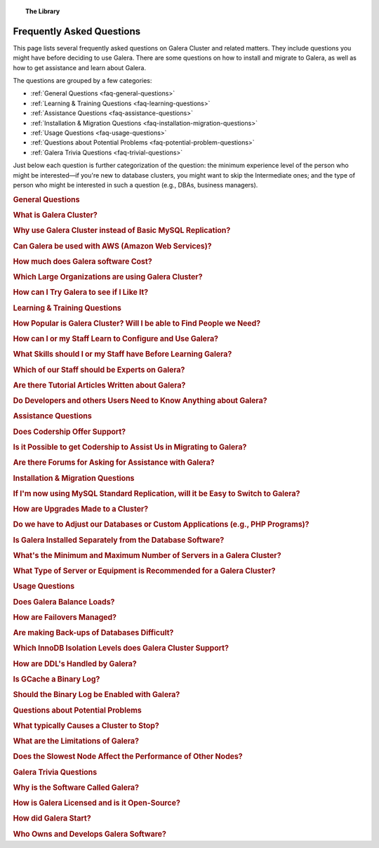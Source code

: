.. topic:: The Library
   :name: left-margin

   .. cssclass:: no-bull

      - :doc:`Documentation <./documentation/index>`
      - :doc:`Knowledge Base <./kb/index>`

      .. cssclass:: no-bull-sub

         - :doc:`Troubleshooting <./kb/trouble/index>`
         - :doc:`Best Practices <./kb/best/index>`

      - :doc:`FAQ <./faq>`
      - :doc:`Training <./training/index>`

      .. cssclass:: no-bull-sub

         - :doc:`Tutorial Articles <./training/tutorials/index>`
         - :doc:`Training Videos <./training/videos/index>`



.. cssclass:: faq-list
.. _`library-faq`:

============================
 Frequently Asked Questions
============================

This page lists several frequently asked questions on Galera Cluster and related matters. They include questions you might have before deciding to use Galera. There are some questions on how to install and migrate to Galera, as well as how to get assistance and learn about Galera.

The questions are grouped by a few categories:

- :ref:`General Questions <faq-general-questions>`
- :ref:`Learning & Training Questions <faq-learning-questions>`
- :ref:`Assistance Questions <faq-assistance-questions>`
- :ref:`Installation & Migration Questions <faq-installation-migration-questions>`
- :ref:`Usage Questions <faq-usage-questions>`
- :ref:`Questions about Potential Problems <faq-potential-problem-questions>`
- :ref:`Galera Trivia Questions <faq-trivial-questions>`

Just below each question is further categorization of the question: the minimum experience level of the person who might be interested |---| if you're new to database clusters, you might want to skip the Intermediate ones; and the type of person who might be interested in such a question (e.g., DBAs, business managers).


.. _`faq-general-questions`:
.. rst-class:: rubric-1 rubric-separated
.. rubric:: General Questions

.. _`faq-what-is-galera-cluster`:
.. rst-class:: rubric-2
.. rubric:: What is Galera Cluster?

.. rst-class:: list-stats

   Level: Intermediate; Interested: DBAs; Category: General

.. rst-class:: list-abstract

   Galera Cluster is a write-set replication service provider in the form of the *dlopenable* library.  It provides synchronous replication and supports multi-master replication.  Galera Cluster is capable of unconstrained parallel applying (i.e., "parallel replication"), multicast replication and automatic node provisioning.

   The primary focus of Galera Cluster is data consistency.  Transactions are either applied to every node or not at all.  Galera Cluster is not a cluster manager, a load balancer, or a cluster monitor.  What it does is keep databases synchronized, provided they were properly configured and synchronized in the beginning.


.. _`faq-why-galera-over-standard-replication`:
.. rst-class:: rubric-2
.. rubric:: Why use Galera Cluster instead of Basic MySQL Replication?

.. rst-class:: list-stats

   Level: Newcomer; Interested: DBAs, Business Managers; Category: General

.. rst-class:: list-abstract

   Galera Cluster uses a multi-master method of replication. It allows you to write to any node in a cluster; writes on any node are synchronized to all nodes. Standard MySQL replication uses one master and multiple slaves: although you can read data from any node, you can write only on the master.

   With Galera and multi-master replication, any write is either committed to all nodes in the cluster, or rolled back.  With standard MySQL and master-slaves replication, writes to the master might not be synchronized to one or more slave, but users could continue to read from an out-of-sync slave.

   With Galera, if one master fails, the cluster continues and users can continue to write and read on other nodes.  With standard MySQL replication, if the master fails, users cannot write until it's restored or replaced--which can involve manual intervention and take good bit of time.


.. _`faq-galera-on-aws`:
.. rst-class:: rubric-2
.. rubric:: Can Galera be used with AWS (Amazon Web Services)?

.. rst-class:: list-stats

   Level: Newcomer, Intermediate; Interested: DBAs, Business Managers; Category: General

.. rst-class:: list-abstract

   Yes, it works just fine. Through Amazon's EC2 environment, you can create multiple instances, virtual servers running the Linux operating system--any distribution is fine.  After the instances are created, you would log into each instance and install MySQL or MariaDB and Galera, as well as configure them. On AWS, you'll have to set inbound security rules to allow the instances to communicate with each.

   For more details on installing Galera, see :doc:`Installing Galera <./training/tutorials/galera-installation>`.


.. _`faq-galera-cost`:
.. rst-class:: rubric-2
.. rubric:: How much does Galera software Cost?

.. rst-class:: list-stats

   Level: Newcomer; Interested: Business Managers; Category: General

.. rst-class:: list-abstract

   Galera Cluster software is free to download and use, along with MySQL and MariaDB software for the database component of a cluster. There are no licensing fees.

   The only expense might be the cost of personnel who are in charge of managing a cluster. You might also decide to engage Codership to provide support (see :ref:`Question on Support <faq-codership-offers-support>`).


.. _`faq-large-galera-organizations`:
.. rst-class:: rubric-2
.. rubric:: Which Large Organizations are using Galera Cluster?

.. rst-class:: list-stats

   Level: All; Interested: DBAs, Business Managers; Category: General

.. rst-class:: list-abstract

   Since 2009, there are thousands of Galera Cluster users and over 1.5 million downloads. Enterprises choose Galera Cluster because it provides most robust solution against data loss, MySQL and MariaDB high availability and scalability.

   Because of client confidentiality, we can't name the largest organizations that are using Galera, but there are a few that have agreed to endorsing us. Check out our `References <http://galeracluster.com/references/>`_ page for just a few.


.. _`faq-try-galera`:
.. rst-class:: rubric-2
.. rubric:: How can I Try Galera to see if I Like It?

.. rst-class:: list-stats

   Level: All; Interested: DBAs; Category: General

.. rst-class:: list-abstract

   Since the software is free, it costs you only a little bit of time to try the software. To start, you might want to set up three new servers to be part of a cluster. If you have an account with Amazon's AWS, you could create three instances in there system, just for testing Galera. See :ref:`the Question on Using AWS <faq-codership-offers-support>`.

   If you want to see how well it performs, you might copy your existing databases to your test cluster.  See :ref:`Data Migration <migrate-data>` for more details on how you might do that.  You can also use a benchmark tool like, ``sysbench`` (see `How to Benchmark Performance <https://severalnines.com/blog/how-benchmark-performance-mysql-mariadb-using-sysbench>`_) to test Galera.



.. _`faq-learning-questions`:
.. rst-class:: rubric-1 rubric-separated
.. rubric:: Learning & Training Questions

.. _`faq-galera-cluster-popularity`:
.. rst-class:: rubric-2
.. rubric:: How Popular is Galera Cluster? Will I be able to Find People we Need?

.. rst-class:: list-stats

   Level: All; Interested: Business Managers; Category: Training

.. rst-class:: list-abstract

   Galera Cluster is becoming de-facto-standard for MySQL high availability and scalability solution. In 2016, Galera Cluster downloads passed over 1,000,000.

   Major companies all over the world have implemented Galera to protect their data and secure their application and service availability. Galera Cluster is included in Debian Linux distributions and it's the most used high availability solution for OpenStack Cloud platform, according their survey.


.. _`faq-learn-galera`:
.. rst-class:: rubric-2
.. rubric:: How can I or my Staff Learn to Configure and Use Galera?

.. rst-class:: list-stats

   Level: All; Interested: DBAs, Business Managers; Category: Learning

.. rst-class:: list-abstract

   The :doc:`Galera Cluster Documentation <./documentation/index>` is the best source for detailed information on Galera. It includes a guide for :doc:`Getting Started Guide <./training/tutorials/getting-started>`. Several members of the Galera staff occasionally make presentations at conferences around the globe.

   For comprehensive training courses on Galera and related software (e.g., load balancers), check the web sites of our partners (e.g., MariaDB, FromDual, Severalnines). For a list of all of them, along with links to their sites, see the `Support Partners <http://galeracluster.com/support/#support-partners>`_


.. _`faq-previous-skills-needed`:
.. rst-class:: rubric-2
.. rubric:: What Skills should I or my Staff have Before Learning Galera?

.. rst-class:: list-stats

   Level: Newcomer, Intermediate; Interested: DBAs; Category: Learning

.. rst-class:: list-abstract

   At a minimum, you should know well a relational database system. In particular, advanced knowledge of MySQL or MariaDB would be best.  This is because Galera is an extension of these relational database systems.

   Since Galera uses only the InnoDB tables, knowing how get the most of the InnoDB storage engine will server you well when resolving problems that may occur with transactions and when tweaking a database for better performance.

   Lastly, experience using standard MySQL Replication would make learning Galera Cluster easy. Galera Cluster is similar, but much better.


.. _`faq-train-which-staff`:
.. rst-class:: rubric-2
.. rubric:: Which of our Staff should be Experts on Galera?

.. rst-class:: list-stats

   Level: All; Interested: DBAs, Business Managers; Category: Training

.. rst-class:: list-abstract

   Since end-users won't do anything different from what they already do when adding and changing data in the database, there's nothing new for them to know.  As for database developers, they mostly need to be aware that they can use only InnoDB tables. They can't use other storage engines.  If they don't already, they might want to learn about the features of InnoDB so they can take advantage of them (e.g., transactions).

   Using Galera Cluster will very much be in the purview of DBAs. They need to know how to create a Galera Cluster, how to add and remove nodes from a cluster. Most importantly, they need to be able to restart a cluster properly so data isn't at risk.

   Galera Cluster isn't difficult to maintain, but your DBAs need to know the software well and be confident in their abilities to resolve problems that might occur to be able to ensure high availability of your databases, the consistency and durability of the data. For critical situations, though, you might do well to have a support contract with us at Codership (see :ref:`Question on Support <faq-codership-offers-support>`).


.. _`faq-galera-articles`:
.. rst-class:: rubric-2
.. rubric:: Are there Tutorial Articles Written about Galera?

.. rst-class:: list-stats

   Level: Newcomer, Intermediate; Interested: DBAs; Category: Learning

.. rst-class:: list-abstract

   You can find many articles on Galera and related software on our `blog <http://galeracluster.com/category/blog/>`_. These are mixed in with information on conferences and press releases, so you'll have to scroll through the list of articles.  Some of our partners regularly publish articles on various aspects of Galera: `MariaDB <https://mariadb.com/resources/blog/tag/galera/>`_, `Severalnines <https://severalnines.com/blog/top-mysql-galera-cluster-resources>`_, and `FromDual Articles <https://www.fromdual.com/search/node/galera>`_.


.. _`faq-train-developers`:
.. rst-class:: rubric-2
.. rubric:: Do Developers and others Users Need to Know Anything about Galera?

.. rst-class:: list-stats

   Level: All; Interested: DBAs, Business Managers; Category: Training

.. rst-class:: list-abstract

   In a way, Galera is a behind-the-scene feature.  It's seamless and very much hidden from users. A developer may access any node in a Galera cluster to change table schemata.

   Developers just need to be mindful to use only InnoDB tables. You can guard against this by setting the ``--default-storage-engine option`` and ``enforce_storage_engine`` to InnoDB. Be sure to disable ``enforce_storage_engine``, though, when upgrading the database software.

   Users would insert or change data in a database the same as they would on a stand-alone database server not using Galera or replication. There's no extra login requirements, interfaces, or methods to use a database running on Galera Cluster. Users will be unaware that you're using Galera Cluster |---| other than maybe noticing that your database is much more dependable.



.. _`faq-assistance-questions`:
.. rst-class:: rubric-1 rubric-separated
.. rubric:: Assistance Questions

.. _`faq-codership-offers-support`:
.. rst-class:: rubric-2
.. rubric:: Does Codership Offer Support?

.. rst-class:: list-stats

   Level: All; Interested: DBAs, Business Managers; Category: Support

.. rst-class:: list-abstract

   Codership offers 8/5 and 24/7 support to keep your Galera Cluster installation running. Our support staff includes the core developers of Galera technology. As a result, we’re able to pinpoint and resolve problems, quickly and efficiently.

   Annual Galera support subscription include:

   - Unlimited support tickets;
   - Hot bug fixes;
   - Security releases;
   - New Releases of the software;
   - Contact by email, Skype or telephone;
   - Remote system login;
   - Named support contacts (Galera developers):
   - Zendesk support portal and ticket management; and
   - 8-hour response time for 8/5, 4-hour response time for 24/7

   For a quote on the cost of support, write us at info@codership.com or use our on-line form `to send us a message <http://galeracluster.com/contact-us/#send-us-a-message>`_.

   You can also engage one of our `Support Partners <http://galeracluster.com/support/#support-partners>`_. We are very particular as to who we allow to become one of our Support Partner:  they're well qualified, very responsive, and dependable.


.. _`faq-codership-offers-consulting`:
.. rst-class:: rubric-2
.. rubric:: Is it Possible to get Codership to Assist Us in Migrating to Galera?

.. rst-class:: list-stats

   Level: All; Interested: DBAs, Business Managers; Category: Consulting

.. rst-class:: list-abstract

   Yes, we can help you remotely or in person.  Our staff at Galera have years of hands-on experience with database replication and clustering, both in development and management. Putting our expertise to use will help you to avoid trial and error, save you time and money, as well as help you to make the right choices for your project. We're available for both short-term and long-term consulting projects

   Consulting is usually done remotely. However, if you require in-person, on-site work, there will be extra charges (e.g., travel and accomodation expenses).


.. _`faq-galera-forums`:
.. rst-class:: rubric-2
.. rubric:: Are there Forums for Asking for Assistance with Galera?

.. rst-class:: list-stats

   Level: Newcomers; Interested: DBAs; Category: Assistance

.. rst-class:: list-abstract

   There are a few forums on Galera and related software. On these forums, you can post questions to the community. It may take a little time, but you will usually receive responses to your posts.

   We have a forum in which the community, as well as our staff monitor and post responses:  `Codership Forum <http://galeracluster.com/community/>`_. Some of our partners maintain forums on Galera:  `FromDual Forum <https://www.fromdual.com/forum/513>`_.

   You can also post questions on forums unaffiliated with Codership or our partners:  `Stack Exchange (DBA Section) <https://dba.stackexchange.com/questions/tagged/galera>`_, `Stack Overflow <https://stackoverflow.com/questions/tagged/galera>`_,



.. _`faq-installation-migration-questions`:
.. rst-class:: rubric-1 rubric-separated
.. rubric:: Installation & Migration Questions

.. _`faq-easy-migration-standard-to-galera`:
.. rst-class:: rubric-2
.. rubric:: If I'm now using MySQL Standard Replication, will it be Easy to Switch to Galera?

.. rst-class:: list-stats

   Level: Newcomer; Interested: DBAs; Category: Installation

.. rst-class:: list-abstract

   It's potentially very easy. There are a few things to consider, changes you may need to make.

   First, you'll have to migrate all of your tables to InnoDB. Although MySQL and MariaDB offer multiple storage engines, Galera only allows InnoDB tables. You'll also have to address how changing to InnoDB will affect your applications.

   Next, you should also migrate each server to the same version of MySQL or MariaDB, and to the latest versions. This may affect the schema of your tables, as well as your data and applications.

   Last, you may want to make some changes to your hardware. For one, if you have only two servers, you should add a third.  Although it's not necessary, it's recommended that all servers used be the same or faily equal in resources.

   Basically, if you're already using the latest database software and only InnoDB tables, implementing Galera will be very easy. Otherwise, implementing Galera will require some thought and effort. However, the result will mean a much better cluster:  all servers will be the same for easier maintenance and better performance; they'll be running the latest software, which will provide advantages; and the data will be better protected and will have high availability.


.. _`faq-upgrading-galera`:
.. rst-class:: rubric-2
.. rubric:: How are Upgrades Made to a Cluster?

.. rst-class:: list-stats

   Level: Intermediate; Interested: DBAs; Category: Upgrading

.. rst-class:: list-abstract

   Periodically, updates will become available for Galera Cluster--for the database server itself or the :term:`Galera Replication Plugin`.  To update the software for a node, you would redirect client connections away from it and then stop the node. Then upgrade the node's software.  When finished, just restart the node.

   For more information on upgrade process, see :doc:`Upgrading Galera Cluster <./documentation/upgrading>`.


.. _`faq-change-apps`:
.. rst-class:: rubric-2
.. rubric:: Do we have to Adjust our Databases or Custom Applications (e.g., PHP Programs)?

.. rst-class:: list-stats

   Level: Intermediate; Interested: DBAs, Developers; Category: Migrating

.. rst-class:: list-abstract

   If you're already using MySQL or MariaDB, along with some custom applications |---| such as programs written in PHP, Perl, Ruby, or another language, that interface with your databases |---| you shouldn't have to make any changes to your software.

   If you're currently using standard MySQL Replication, and your applications connect with specific nodes for writes and others for reads, you probably won't have to do that. Instead, you can write and read to the same nodes. As for load balancing, you could add a load balancer like MaxScale and then direct all traffic to the load balancer and it will direct the traffic for the best performance.



.. _`faq-galera-installed-serperately`:
.. rst-class:: rubric-2
.. rubric:: Is Galera Installed Separately from the Database Software?

.. rst-class:: list-stats

   Level: Newcomer; Interested: DBAs; Category: Installation

.. rst-class:: list-abstract

   Starting with version 10.4 of MariaDB, Galera software is included in the server installation. See the :doc:`Installing MariaDB Galera Cluster <./documentation/install-mariadb>` related to installing Galera, version 4. Previous version of MariaDB did require you to install separately Galera. The same document will explain this.

   If you'd prefer to use MySQL, see :doc:`Installing MySQL Galera Cluster <./documentation/install-mysql>` for information on how to install MySQL and Galera software.  Galera is not yet incorporated into MySQL.


.. _`faq-min-max-galera-nodes`:
.. rst-class:: rubric-2
.. rubric:: What's the Minimum and Maximum Number of Servers in a Galera Cluster?

.. rst-class:: list-stats

   Level: Newcomer; Interested: DBAs; Category: Installation

.. rst-class:: list-abstract

   The minimum number of nodes required for a cluster is two.  However, a minimum of three nodes is recommend. In a two-node cluster, if one node fails or it's taken down for maintenance, the other node will stop since another node is required. There is a work around for two-node cluster issues: see :doc:`Two-Node Clusters <./kb/best/two-node-clusters>`

   As for the maximum number of nodes, there is none. However, a single cluster in excessive of ten nodes may experience lag from the synchronizing of so many nodes across a network or the internet. This can be mitigated based on your network configuration, but then other factors come into play.


.. _`faq-min-galera-equipment`:
.. rst-class:: rubric-2
.. rubric:: What Type of Server or Equipment is Recommended for a Galera Cluster?

.. rst-class:: list-stats

   Level: Newcomer; Interested: DBAs; Category: Installation

.. rst-class:: list-abstract

   Galera runs only on Linux and similar Unix-like operating systems. Physically, any server on which Linux can be installed, may be used as a node in a Galera cluster.  Galera and the storage engine, InnoDB make good use of RAM and Swap Space.  So, the more memory you can allocate, the better.  Since a cluster runs across a network, get the fastest, best ethernet cards you can get.

   The best equipment you can afford to buy, the better. If you're using virtual servers like those through Amazon's AWS, you don't need to be concerned about most of these equipment factors. You will just need to allow your servers enough memory and storage space.

   However you build your server nodes, it's best that they be equal in all ways: physical and virtual equipment; operating system configuration; software installation.



.. _`faq-usage-questions`:
.. rst-class:: rubric-1 rubric-separated
.. rubric:: Usage Questions

.. _`faq-galera-load-balancing`:
.. rst-class:: rubric-2
.. rubric:: Does Galera Balance Loads?

.. rst-class:: list-stats

   Level: Advanced; Interested: DBAs; Category: Performance

.. rst-class:: list-abstract

   For high-traffic clusters, to prevent one node from being overwhelmed with write and read queries, you may want to use a load balancer. Galera Cluster doesn't include this feature. However, we could use MariaDB's MaxScale, ProxySQL, or some other such load balancer.

   MaxScale is a database proxy that can extend the high availability, scalability, and security of your database server and cluster.  It also simplifies application development by decoupling it from underlying database infrastructure. It will work with both MariaDB and MySQL.


.. _`faq-how-failovers-managed`:
.. rst-class:: rubric-2
.. rubric:: How are Failovers Managed?

.. rst-class:: list-stats

   Level: Advanced; Interested: DBAs; Category: Maintenance

.. rst-class:: list-abstract

   Galera Cluster is a true synchronous multi-master replication system, which allows the use of any or all of the nodes as master at any time without any extra provisioning.  What this means is that there is no failover in the traditional MySQL master-slave sense.

   The primary focus of Galera Cluster is data consistency across the nodes.  This doesn't allow for any modifications to the database that may compromise consistency.  For instance, the node rejects write requests until the joining node synchronizes with the cluster and is ready to process requests.

   The results of this is that you can safely use your favorite approach to distribute or migrate connections between the nodes without the risk of causing inconsistency.

   For more information on connection distribution, see :doc:`Deployment Variants <./documentation/deployment-variants>`.


.. _`faq-making-backups`:
.. rst-class:: rubric-2
.. rubric:: Are making Back-ups of Databases Difficult?

.. rst-class:: list-stats

   Level: Intermediate; Interested: DBAs; Category: Maintenance

.. rst-class:: list-abstract

   Making a backup of the databases in a Galera cluster is easy and simple. One simple method would be to remove one node from the cluster--without shutting down the ``mysqld`` daemon.  From there, you can use ``mysqldump`` to make a logical backup, or whatever backup software you prefer.  It will have little or no effect on overall performance of the cluster. When you're finished, simply reconnect the node to the cluster. The other nodes will quickly provide what's needed for it to be insync with the cluster. For more information on using ``mysqldump`` with Galera, see :doc:`mysqldump <./documentation/mysqldump>`.

   The problem with such a simple backup method, though, is that it lacks a :term:`Global Transaction ID` (GTID).  You can use backups of this kind to recover data, but they are insufficient for use in recovering nodes to a well-defined state.  Plus, some backup procedures can block cluster operations during the backup.

   Including the GTID in a backup requires a different approach. To do this, you can invoke a backup through the state snapshot transfer mechanism. For more information on this method, see :doc:`Backing Up Cluster Data <./documentation/backup-cluster>`.


.. _`faq-isolation-levels`:
.. rst-class:: rubric-2
.. rubric:: Which InnoDB Isolation Levels does Galera Cluster Support?

.. rst-class:: list-stats

   Level: Advanced; Interested: DBAs; Category: Performance

.. rst-class:: list-abstract

   You can use all isolation levels.  Locally, in a given node, transaction isolation works as it does natively with InnoDB.

   Globally, with transactions processing in separate nodes, Galera Cluster implements a transaction-level called ``SNAPSHOT ISOLATION``.  The ``SNAPSHOT ISOLATION`` level is between the ``REPEATABLE READ`` and ``SERIALIZABLE`` levels.

   The ``SERIALIZABLE`` level cannot be guaranteed in the multi-master use case because Galera Cluster replication does not carry a transaction read set.  Also, ``SERIALIZABLE`` transaction is vulnerable to multi-master conflicts.  It holds read locks and any replicated write to read locked row will cause the transaction to abort. Hence, it is recommended not to use it in Galera Cluster.

   For more information, see :doc:`./documentation/isolation-levels`.


.. _`faq-ddl-handled-galera`:
.. rst-class:: rubric-2
.. rubric:: How are DDL's Handled by Galera?

.. rst-class:: list-stats

   Level: Advanced; Interested: DBAs; Category: Maintenance

.. rst-class:: list-abstract

   For :abbr:`DDL (Data Definition Language)` statements and similar queries, Galera Cluster has two modes of execution:

   - :term:`Total Order Isolation`: A query is replicated in a statement before executing on the master. The node waits for all preceding transactions to commit and then all nodes simultaneously execute the transaction in isolation.

   - :term:`Rolling Schema Upgrade`: Schema upgrades run locally, blocking only the node on which they are run.  The changes do not replicate to the rest of the cluster.

   For more information, see :doc:`./documentation/schema-upgrades`.


.. _`faq-gcache-binlog`:
.. rst-class:: rubric-2
.. rubric:: Is GCache a Binary Log?

.. rst-class:: list-stats

   Level: Advanced; Interested: DBAs; Category: Performance

.. rst-class:: list-abstract

   The :term:`Write-set Cache`, which is also called *GCache*, is a memory allocator for write-sets.  Its primary purpose is to minimize the write-set footprint in RAM.  It is not a log of events, but rather a cache.

   - GCache is not persistent.
   - Not every entry in GCache is a write-set.
   - Not every write-set in GCache will be committed.
   - Write-sets in GCache are not allocated in commit order.
   - Write-sets are not an optimal entry for the binlog, since they contain extra information.

   Nevertheless, it is possible to construct a binlog out of the write-set cache.


.. _`faq-enable-binlog`:
.. rst-class:: rubric-2
.. rubric:: Should the Binary Log be Enabled with Galera?

.. rst-class:: list-stats

   Level: Intermediate; Interested: DBAs; Category: Maintenance

.. rst-class:: list-abstract

   Standard MySQL replication uses the binary log for replicating. However, Galera doesn't use the binary log.  Nevertheless, there may be situations in which you might want to use point-in-time recovery methods to restore tables or data since the last backup.

   You might also want to attach an asynchronous slave to one of your nodes, using standard MySQL replication and set it on a delay.  This can also help with recovering tables and data lost since the last backup was made.


.. _`faq-potential-problem-questions`:
.. rst-class:: rubric-2
.. rubric:: Questions about Potential Problems

.. _`faq-what-causes-galera-to-stop`:
.. rst-class:: rubric-2
.. rubric:: What typically Causes a Cluster to Stop?

.. rst-class:: list-stats

   Level: Intermediate; Interested: DBAs, Business Managers; Category: Maintenance

.. rst-class:: list-abstract

   Although it doesn't happen often, there are several reasons a Galera cluster might crash. Below is a list of them, grouped by type of cause:

   **Physical Server & Related Causes**

   - The nodes are out of disk space;
   - The operating systems are swapping or have a high I/O Wait

   **Storage Engine Causes**

   - The InnoDB storage engine crashes;
   - Using MyISAM tables, which is still experimental;
   - Creating or dropping tables that don't have a primary key

   **Configuration Problems**

   - Incompatible Changes to Parameters in the MySQL Configuration File;
   - Setting binlog_format to only MIXED, instead of ROW. Only ROW format is supported.

   **Galera in General**

   - Excessive deadlocks during heavy load when writing the same set of rows;
   - There isn't a Primary Component;
   - The cluster is out of quorum;
   - A bug with Galera software


.. _`faq-what-are-galera-limits`:
.. rst-class:: rubric-2
.. rubric:: What are the Limitations of Galera?

.. rst-class:: list-stats

   Level: Intermediate; Interested: DBAs, Business Managers; Category: Maintenance

.. rst-class:: list-abstract

   Galera Cluster is a superb replication system when using MySQL or MariaDB for your databases.  However, it does have some limits for which you may want to be aware before migrating to it.

   First, it runs only on Linux and Unix-like operating systems.  There isn't a Windows version. Within the database server, other than the system tables, which use MyISAM, only InnoDB tables are allowed.  InnoDB is used because it's an excellent transactional storage engine. All tables must have an explicit primary key, either a single or a multi-column index.

   For more details on limitations, see :doc:`./training/tutorials/differences`.


.. _`faq-slow-node`:
.. rst-class:: rubric-2
.. rubric:: Does the Slowest Node Affect the Performance of Other Nodes?

.. rst-class:: list-stats

   Level: Intermediate; Interested: DBAs; Category: Performance

.. rst-class:: list-abstract

   Integral to Galera Cluster replication, the cluster will wait for all of the nodes in the cluster to return the status of certification test before committing transactions or rolling them back.  Because of this, a node that is inundated with traffic will delay that node from replying to the cluster and delay the other nodes as they wait for it to report.

   To alleviate this problem, you would make sure that all of the servers the same physically (i.e., amount of RAM, types of network interfaces), or at least have close the same amount of resources available.  You would also use a load balancer (e.g., MariaDB MaxScale, ProxySQL) to make sure one node is not overloaded with traffic.



.. _`faq-trivial-questions`:
.. rst-class:: rubric-1 rubric-separated
.. rubric:: Galera Trivia Questions

.. _`faq-why-called-is-galera`:
.. rst-class:: rubric-2
.. rubric:: Why is the Software Called Galera?

.. rst-class:: list-stats

   Level: Newcomer; Interested: DBAs, Business Managers; Category: Background

.. rst-class:: list-abstract

   The word *galera* is the Italian word for *galley*.  The galley is a class of naval vessel used in the Mediterranean Sea from the second millennium :sub:`B.C.E.` until the Renaissance.  Although it used sails when the winds were favorable, its principal method of propulsion came from banks of oars.

   In order to manage the vessel effectively, rowers had to act synchronously, lest the oars become intertwined and became blocked.  Captains could scale the crew up to hundreds of rowers, making the galleys faster and more maneuverable in combat.

   For more information on galleys, see `Wikipedia <http://en.wikipedia.org/wiki/Galley>`_.


.. _`faq-galera-license`:
.. rst-class:: rubric-2
.. rubric:: How is Galera Licensed and is it Open-Source?

.. rst-class:: list-stats

   Level: Newcomer; Interested: DBAs, Business Managers; Category: Background

.. rst-class:: list-abstract

   The Galera software is licensed under the GNU General Public License, version 2 (see `GPL vs. 2 <https://www.gnu.org/licenses/old-licenses/gpl-2.0.en.html>`_).  It's open-source software, which can be found at GitHub (see `Codership Github <https://github.com/codership>`_).


.. _`faq-how-codership-started`:
.. rst-class:: rubric-2
.. rubric:: How did Galera Start?

.. rst-class:: list-stats

   Level: Newcomer; Interested: DBAs, Business Managers; Category: Background

.. rst-class:: list-abstract

   Having worked for years with databases and with data clustering environments, the founders all knew each other. Every now and then they would meet and talk about the technology, about their work. In particular, they discussed the shortcomings and pitfalls of the existing solutions available.

   During these discussions, one thing became apparent: They all shared a need to produce something better, something that ”just works”. In May 2007, they released Galera Cluster for MySQL, their new, fast and scalable data replication and clustering solution for open source databases.


.. _`faq-who-owns-galera`:
.. rst-class:: rubric-2
.. rubric:: Who Owns and Develops Galera Software?

.. rst-class:: list-stats

   Level: Newcomer; Interested: DBAs, Business Managers; Category: Background

.. rst-class:: list-abstract

   Galera Cluster software is the intellectural property of Codership Oy of Finland.  The primary owners of Codership are actively involved in the executive management and development of the software.  For more information on copyrights and other legal aspects, see :doc:`./documentation/legal-notice`.


.. |---|   unicode:: U+2014 .. EM DASH
   :trim:
